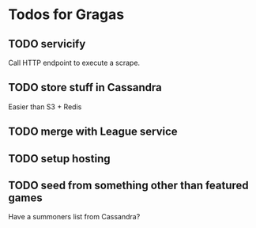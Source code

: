 * Todos for Gragas

** TODO servicify
Call HTTP endpoint to execute a scrape.

** TODO store stuff in Cassandra
Easier than S3 + Redis

** TODO merge with League service

** TODO setup hosting

** TODO seed from something other than featured games
Have a summoners list from Cassandra?
